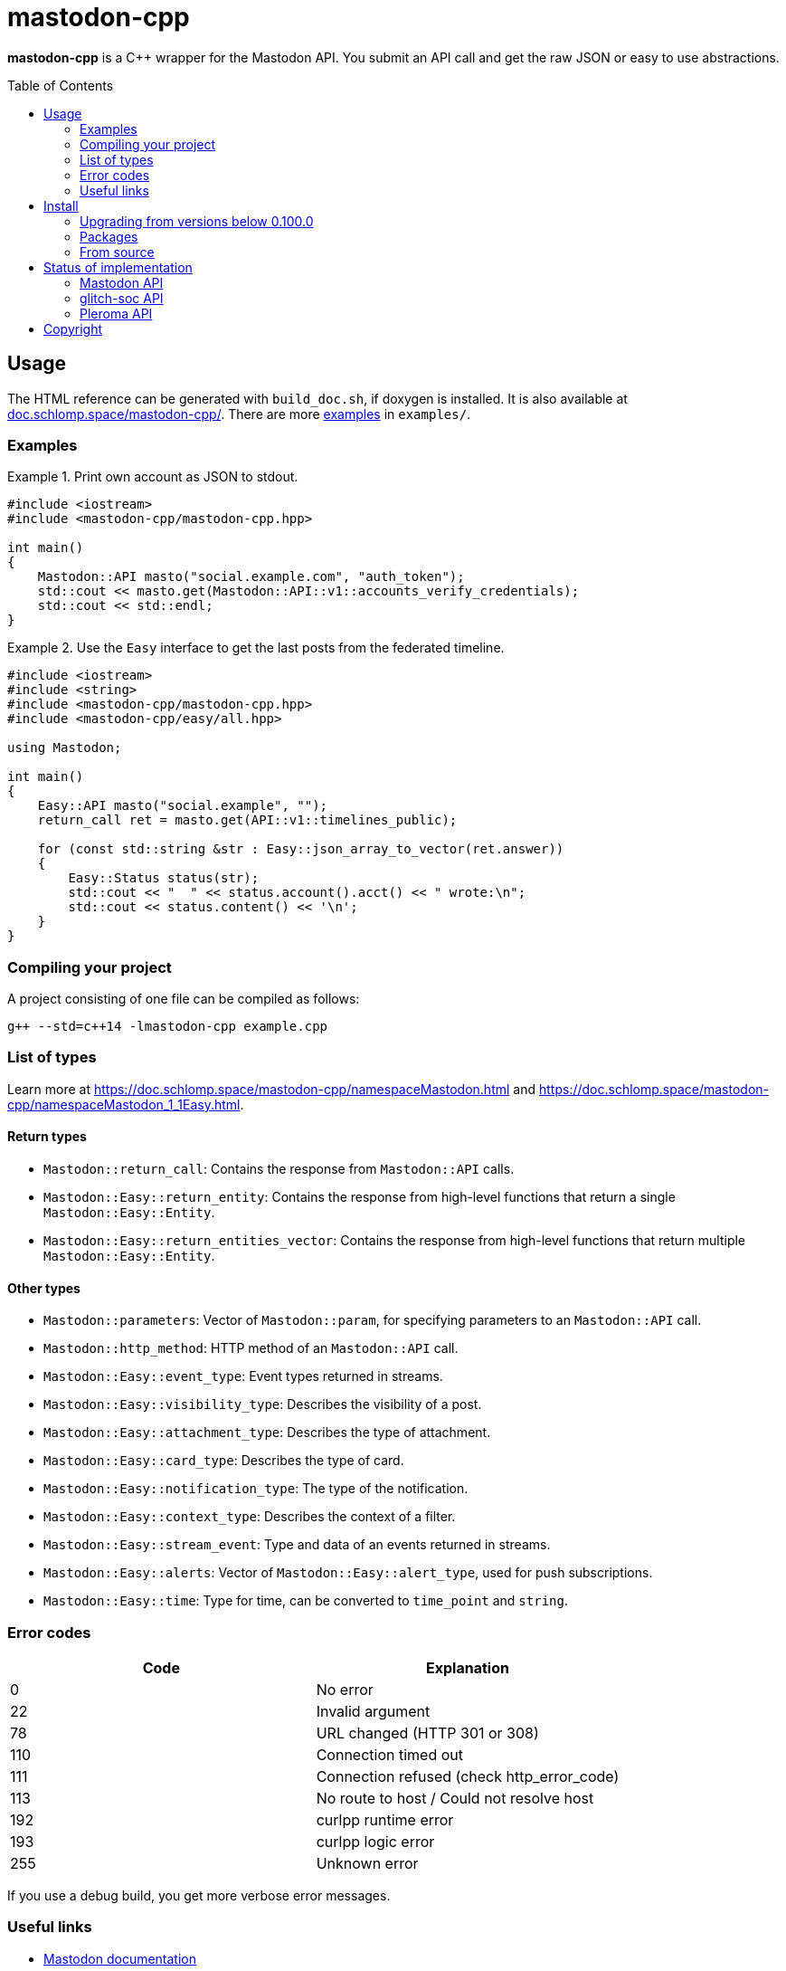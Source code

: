 = mastodon-cpp
:toc: preamble

*mastodon-cpp* is a C++ wrapper for the Mastodon API. You submit an API call
and get the raw JSON or easy to use abstractions.

== Usage

The HTML reference can be generated with `build_doc.sh`, if doxygen is
installed. It is also available at
https://doc.schlomp.space/mastodon-cpp/annotated.html[doc.schlomp.space/mastodon-cpp/].
There are more
https://schlomp.space/tastytea/mastodon-cpp/src/branch/master/examples[examples]
in `examples/`.

=== Examples

.Print own account as JSON to stdout.
====
[source,c++]
----
#include <iostream>
#include <mastodon-cpp/mastodon-cpp.hpp>

int main()
{
    Mastodon::API masto("social.example.com", "auth_token");
    std::cout << masto.get(Mastodon::API::v1::accounts_verify_credentials);
    std::cout << std::endl;
}
----
====

.Use the `Easy` interface to get the last posts from the federated timeline.
====
[source,c++]
----
#include <iostream>
#include <string>
#include <mastodon-cpp/mastodon-cpp.hpp>
#include <mastodon-cpp/easy/all.hpp>

using Mastodon;

int main()
{
    Easy::API masto("social.example", "");
    return_call ret = masto.get(API::v1::timelines_public);

    for (const std::string &str : Easy::json_array_to_vector(ret.answer))
    {
        Easy::Status status(str);
        std::cout << "  " << status.account().acct() << " wrote:\n";
        std::cout << status.content() << '\n';
    }
}
----
====

=== Compiling your project

A project consisting of one file can be compiled as follows:

[source,shell]
----
g++ --std=c++14 -lmastodon-cpp example.cpp
----

=== List of types

Learn more at <https://doc.schlomp.space/mastodon-cpp/namespaceMastodon.html>
and <https://doc.schlomp.space/mastodon-cpp/namespaceMastodon_1_1Easy.html>.

==== Return types

* `Mastodon::return_call`: Contains the response from `Mastodon::API` calls.
* `Mastodon::Easy::return_entity`: Contains the response from high-level
  functions that return a single `Mastodon::Easy::Entity`.
* `Mastodon::Easy::return_entities_vector`: Contains the response from
  high-level functions that return multiple `Mastodon::Easy::Entity`.

==== Other types

* `Mastodon::parameters`: Vector of `Mastodon::param`, for specifying parameters
  to an `Mastodon::API` call.
* `Mastodon::http_method`: HTTP method of an `Mastodon::API` call.
* `Mastodon::Easy::event_type`: Event types returned in streams.
* `Mastodon::Easy::visibility_type`: Describes the visibility of a post.
* `Mastodon::Easy::attachment_type`: Describes the type of attachment.
* `Mastodon::Easy::card_type`: Describes the type of card.
* `Mastodon::Easy::notification_type`: The type of the notification.
* `Mastodon::Easy::context_type`: Describes the context of a filter.
* `Mastodon::Easy::stream_event`: Type and data of an events returned in
  streams.
* `Mastodon::Easy::alerts`: Vector of `Mastodon::Easy::alert_type`, used for
  push subscriptions.
* `Mastodon::Easy::time`: Type for time, can be converted to `time_point` and
  `string`.

=== Error codes

[options="header",cols=">,<"]
|===================================================
| Code | Explanation
|    0 | No error
|   22 | Invalid argument
|   78 | URL changed (HTTP 301 or 308)
|  110 | Connection timed out
|  111 | Connection refused (check http_error_code)
|  113 | No route to host / Could not resolve host
|  192 | curlpp runtime error
|  193 | curlpp logic error
|  255 | Unknown error
|===================================================

If you use a debug build, you get more verbose error messages.

=== Useful links

* https://docs.joinmastodon.org/[Mastodon documentation]
* https://git.pleroma.social/pleroma/pleroma/tree/develop/docs/api[Pleroma documentation]
* https://glitch-soc.github.io/docs/#whats-different[glitch-soc documentation]

== Install

=== Upgrading from versions below 0.100.0

Starting with version `0.100.0`, large parts of the library have been rewritten.
Upgrading from previous versions will require extensive code changes. You can
keep using the old version, it is archived in the branch
https://schlomp.space/tastytea/mastodon-cpp/src/branch/pre-0.100.0[pre-0.100.0].
It will receive bug-fixes for a while but no new features.

=== Packages

Every https://schlomp.space/tastytea/mastodon-cpp/releases[release] includes
packages for Debian and Centos. Gentoo packages are available in my overlay.

==== Gentoo

Add my https://schlomp.space/tastytea/overlay[repository] and
install it from there.

[source,shell]
----
eselect repository enable tastytea
echo 'dev-cpp/mastodon-cpp ~amd64' >> /etc/portage/package.accept_keywords/mastodon-cpp
emaint sync -r tastytea
emerge -a dev-cpp/mastodon-cpp
----

==== DEB and RPM

Prebuilt DEB and RPM packages for x86_64(amd64) are provided with each release.
`.deb` packages are built on Debian stretch and `.rpm` packages are built on
CentOS 7. These packages are automatically built and not tested.

To use the `.deb` package on Debian stretch, you will need
https://packages.debian.org/libcurlpp0[libcurlpp0] from sid.

To use the `.rpm` package on CentOS 7, you will need
https://download.fedoraproject.org/pub/epel/6/x86_64/Packages/c/[curlpp]
from EPEL 6.

=== From source

==== Dependencies

* Tested OS: Linux
* C++ compiler (tested: https://gcc.gnu.org/[gcc] 6/7/8,
  https://llvm.org/[clang] 5/6)
* https://cmake.org/[cmake] (at least: 3.6)
* https://pkgconfig.freedesktop.org/wiki/[pkgconfig] (tested: 0.29 / 0.27)
* http://www.curlpp.org/[curlpp] (tested: 0.8)
* Optional
  ** Easy interface & Examples:
     https://github.com/open-source-parsers/jsoncpp[jsoncpp] (tested: 1.8 / 1.7)
  ** Documentation: https://www.stack.nl/~dimitri/doxygen/[doxygen] (tested: 1.8)
  ** DEB package: https://packages.qa.debian.org/dpkg[dpkg] (tested: 1.18)
  ** RPM package: http://www.rpm.org[rpm-build] (tested: 4.11)
  ** Tests: https://github.com/catchorg/Catch2[catch] (tested: 2.5 / 1.2)

.Install dependencies in Debian stretch.
====
[source,shell]
----
echo "APT::Default-Release \"stretch\";" >> /etc/apt/apt.conf.d/00default_release
echo "deb http://deb.debian.org/debian sid main" >> /etc/apt/sources.list.d/sid.list
apt-get update
apt-get install build-essential cmake pkg-config libcurl4-openssl-dev libjsoncpp-dev doxygen file
apt-get install -t sid libcurlpp-dev
----
====

==== Get sourcecode

===== Release

Download the current release at
https://schlomp.space/tastytea/mastodon-cpp/releases[schlomp.space].

===== Development version

[source,shell]
----
git clone https://schlomp.space/tastytea/mastodon-cpp.git
----

==== Compile

[source,shell]
----
mkdir build
cd build/
cmake ..
cmake --build . -- -j$(nproc --ignore=1)
----

.cmake options:
* `-DCMAKE_BUILD_TYPE=Debug` for a debug build.
* `-DWITH_EASY=NO` to not build the Easy abstractions and to get rid of the
  jsoncpp-dependency (not recommended).
* `-DWITH_EXAMPLES=YES` if you want to compile the examples.
* `-DWITH_TESTS=YES` if you want to compile the tests.
* `-DEXTRA_TEST_ARGS` to run only some tests
  (https://github.com/catchorg/Catch2/blob/master/docs/command-line.md#specifying-which-tests-to-run[format]).
  ** Possible tags: `[api]`, `[auth]`, `[mastodon]`, `[glitch-soc]`,
     `[pleroma]`, `[upload]`.
* `-DWITH_DOC=NO` if you don't want to compile the HTML reference.
* One of:
  ** `-DWITH_DEB=YES` if you want to be able to generate a deb-package.
  ** `-DWITH_RPM=YES` if you want to be able to generate an rpm-package.

.Compile only tests for glitch-soc features that don't upload any files.
====
[source,shell]
----
cmake -DWITH_TESTS=YES -DEXTRA_TEST_ARGS=[glitch-soc]~[upload] ..
----
====

==== Tests

You can run the tests with `ctest` inside the build directory. You need to set
the environment variable `MASTODON_CPP_ACCESS_TOKEN` to an access token with the
scopes _read_, _write_ and _follow_ for tests tagged with `[auth]`.
You can select the instance to use with `MASTODON_CPP_INSTANCE`, the default is
_likeable.space_. You can select the user ID with `MASTODON_CPP_USER_ID`, the
default is _9hnrrVPriLiLVAhfVo_. You can select the status ID with
`MASTODON_CPP_STATUS_ID`, the default is _9hwnuJMq3eTdO4s1PU_. You can select
the filter ID with `MASTODON_CPP_FILTER_ID`. You can select the list ID with
`MASTODON_CPP_LIST_ID`, the default is _2_. You can select the media ID with
`MASTODON_CPP_MEDIA_ID`, the default is _2127742613_.

.Requirements for the test-user:
* Have at least 1 follower.
* Follow at least 1 account.
* Have at least 1 account endorsed.
* Have at least 1 public or unlisted status.
* Have at least 1 post favourited.
* Have no follow requests.
* Have at least 1 list with at least one account in it.

== Status of implementation

=== Mastodon API

* Accounts
  ** [x] GET /api/v1/accounts/:id
  ** [x] POST /api/v1/accounts
  ** [x] GET /api/v1/accounts/verify_credentials
  ** [x] PATCH /api/v1/accounts/update_credentials
  ** [x] GET /api/v1/accounts/:id/followers
  ** [x] GET /api/v1/accounts/:id/following
  ** [x] GET /api/v1/accounts/:id/statuses
  ** [x] POST /api/v1/accounts/:id/follow
  ** [x] POST /api/v1/accounts/:id/unfollow
  ** [x] GET /api/v1/accounts/relationships
  ** [x] GET /api/v1/accounts/search
* Apps
  ** [x] POST /api/v1/apps
  ** [x] GET /api/v1/apps/verify_credentials
* Blocks
  ** [x] GET /api/v1/blocks
  ** [x] POST /api/v1/accounts/:id/block
  ** [x] POST /api/v1/accounts/:id/unblock
* Custom emoji
  ** [x] GET /api/v1/custom_emojis
* Domain blocks
  ** [x] GET /api/v1/domain_blocks
  ** [x] POST /api/v1/domain_blocks
  ** [x] DELETE /api/v1/domain_blocks
* Endorsements
  ** [x] GET /api/v1/endorsements
  ** [x] POST /api/v1/accounts/:id/pin
  ** [x] POST /api/v1/accounts/:id/unpin
* Favourites
  ** [x] GET /api/v1/favourites
  ** [x] POST /api/v1/statuses/:id/favourite
  ** [x] POST /api/v1/statuses/:id/unfavourite
* Filters
  ** [x] GET /api/v1/filters
  ** [x] POST /api/v1/filters
  ** [x] GET /api/v1/filters/:id
  ** [x] PUT /api/v1/filters/:id
  ** [x] DELETE /api/v1/filters/:id
* Follow requests
  ** [x] GET /api/v1/follow_requests
  ** [x] POST /api/v1/follow_requests/:id/authorize
  ** [x] POST /api/v1/follow_requests/:id/reject
* Follow suggestions
  ** [x] GET /api/v1/suggestions
  ** [x] DELETE /api/v1/suggestions/:account_id
* Instances
  ** [x] GET /api/v1/instance
* Lists
  ** [x] GET /api/v1/lists
  ** [x] GET /api/v1/accounts/:id/lists
  ** [x] GET /api/v1/lists/:id/accounts
  ** [x] GET /api/v1/lists/:id
  ** [x] POST /api/v1/lists
  ** [x] PUT /api/v1/lists/:id
  ** [x] DELETE /api/v1/lists/:id
  ** [x] POST /api/v1/lists/:id/accounts
  ** [x] DELETE /api/v1/lists/:id/accounts
* Media attachments
  ** [x] POST /api/v1/media
  ** [x] PUT /api/v1/media/:id
* Mutes
  ** [x] GET /api/v1/mutes
  ** [x] POST /api/v1/accounts/:id/mute
  ** [x] POST /api/v1/accounts/:id/unmute
  ** [x] POST /api/v1/statuses/:id/mute
  ** [x] POST /api/v1/statuses/:id/unmute
* Notifications
  ** [x] GET /api/v1/notifications
  ** [x] GET /api/v1/notifications/:id
  ** [x] POST /api/v1/notifications/clear
  ** [x] POST /api/v1/notifications/dismiss
  ** [x] POST /api/v1/push/subscription
  ** [x] GET /api/v1/push/subscription
  ** [x] PUT /api/v1/push/subscription
  ** [x] DELETE /api/v1/push/subscription
* Polls
  ** [ ] GET /api/v1/polls/:id
  ** [ ] POST /api/v1/polls/:id/votes
* Reports
  ** [x] GET /api/v1/reports ^(Deprecated)^
  ** [x] POST /api/v1/reports
* Scheduled Statuses
  ** [ ] GET /api/v1/scheduled_statuses
  ** [ ] GET /api/v1/scheduled_statuses/:id
  ** [ ] PUT /api/v1/scheduled_statuses/:id
  ** [ ] DELETE /api/v1/scheduled_statuses/:id
* Search
  ** [x] GET /api/v1/search ^(Deprecated)^
  ** [x] GET /api/v2/search
* Statuses
  ** [x] GET /api/v1/statuses/:id
  ** [x] GET /api/v1/statuses/:id/context
  ** [x] GET /api/v1/statuses/:id/card
  ** [x] GET /api/v1/statuses/:id/reblogged_by
  ** [x] GET /api/v1/statuses/:id/favourited_by
  ** [x] POST /api/v1/statuses
  ** [x] DELETE /api/v1/statuses/:id
  ** [x] POST /api/v1/statuses/:id/reblog
  ** [x] POST /api/v1/statuses/:id/unreblog
  ** [x] POST /api/v1/statuses/:id/pin
  ** [x] POST /api/v1/statuses/:id/unpin
* Timelines
  ** [x] GET /api/v1/timelines/home
  ** [ ] GET /api/v1/conversations
  ** [x] GET /api/v1/timelines/public
  ** [x] GET /api/v1/timelines/tag/:hashtag
  ** [x] GET /api/v1/timelines/list/:list_id
* Streaming API
  ** [x] GET /api/v1/streaming/user
  ** [x] GET /api/v1/streaming/public
  ** [x] GET /api/v1/streaming/public/local
  ** [x] GET /api/v1/streaming/hashtag
  ** [ ] GET /api/v1/streaming/hashtag/local
  ** [x] GET /api/v1/streaming/list
  ** [ ] GET /api/v1/streaming/direct

=== glitch-soc API

* [x] `max_toot_chars` in /api/v1/instance
* [x] GET /api/v1/bookmarks
* [x] POST /api/v1/statuses/:id/bookmark
* [x] POST /api/v1/statuses/:id/unbookmark

=== Pleroma API

* `pleroma` object in:
  ** [ ] Statuses
  ** [ ] Attachments
  ** [ ] Accounts
  ** [ ] Source
  ** [ ] Notifications
* [ ] `preview` and `content_type` in POST /api/v1/statuses
* [ ] `no_rich_text`, `hide_followers`, `hide_follows`, `hide_favorites` and
  `show_role` in /api/v1/update_credentials
* [ ] GET /api/pleroma/emoji
* [ ] POST /api/pleroma/follow_import
* [ ] GET /api/pleroma/captcha
* [ ] POST /api/pleroma/delete_account
* [ ] POST /api/account/register
* [ ] POST /api/v1/pleroma/flavour/:flavour
* [ ] GET /api/v1/pleroma/flavour
* [ ] POST /api/pleroma/notifications/read
* [ ] POST /api/v1/pleroma/accounts/:id/subscribe
* [ ] POST /api/v1/pleroma/accounts/:id/unsubscribe
* [ ] GET /api/v1/pleroma/accounts/:id/favourites
* [ ] PUT /api/pleroma/notification_settings
* [ ] GET /api/pleroma/healthcheck
* Admin API
  ** [ ] GET /api/pleroma/admin/users
  ** [ ] DELETE /api/pleroma/admin/user
  ** [ ] POST /api/pleroma/admin/user
  ** [ ] POST /api/pleroma/admin/user/follow
  ** [ ] POST /api/pleroma/admin/user/unfollow
  ** [ ] PATCH /api/pleroma/admin/users/:nickname/toggle_activation
  ** [ ] PUT /api/pleroma/admin/users/tag
  ** [ ] DELETE /api/pleroma/admin/users/tag
  ** [ ] GET /api/pleroma/admin/permission_group/:nickname
  ** [ ] GET /api/pleroma/admin/permission_group/:nickname/:permission_group
  ** [ ] POST /api/pleroma/admin/permission_group/:nickname/:permission_group
  ** [ ] DELETE /api/pleroma/admin/permission_group/:nickname/:permission_group
  ** [ ] PUT /api/pleroma/admin/activation_status/:nickname
  ** [ ] GET /api/pleroma/admin/users/:nickname
  ** [ ] POST /api/pleroma/admin/relay
  ** [ ] DELETE /api/pleroma/admin/relay
  ** [ ] GET /api/pleroma/admin/invite_token
  ** [ ] GET /api/pleroma/admin/invites
  ** [ ] POST /api/pleroma/admin/revoke_invite
  ** [ ] POST /api/pleroma/admin/email_invite
  ** [ ] GET /api/pleroma/admin/password_reset

== Copyright

[source,text]
----
Copyright © 2018, 2019 tastytea <tastytea@tastytea.de>.
License GPLv3: GNU GPL version 3 <https://www.gnu.org/licenses/gpl-3.0.html>.
This program comes with ABSOLUTELY NO WARRANTY. This is free software,
and you are welcome to redistribute it under certain conditions.
----
